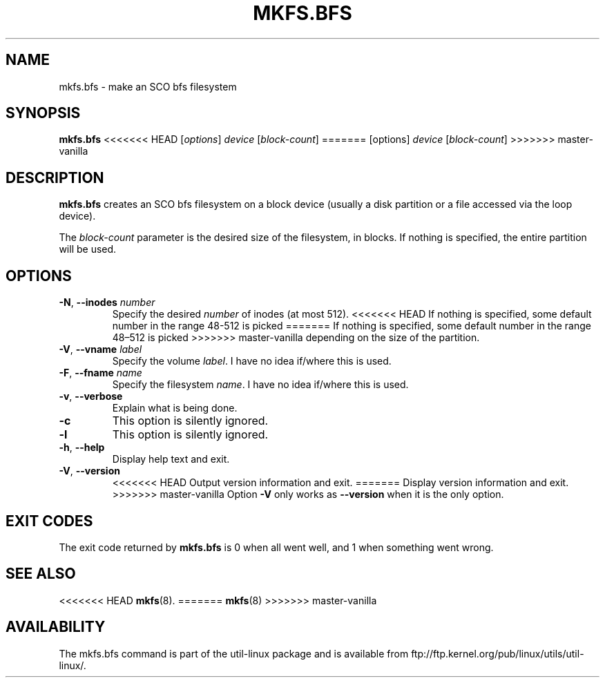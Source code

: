 .\" Copyright 1999 Andries E. Brouwer (aeb@cwi.nl)
.\" May be freely distributed.
.TH MKFS.BFS 8 "July 2011" "util-linux" "System Administration"
.SH NAME
mkfs.bfs \- make an SCO bfs filesystem
.SH SYNOPSIS
.B mkfs.bfs
<<<<<<< HEAD
.RI [ options ] " device " [ block-count ]
=======
.RI [options] " device " [ block-count ]
>>>>>>> master-vanilla
.SH DESCRIPTION
.B mkfs.bfs
creates an SCO bfs filesystem on a block device
(usually a disk partition or a file accessed via the loop device).
.PP
The
.I block-count
parameter is the desired size of the filesystem, in blocks.
If nothing is specified, the entire partition will be used.
.SH OPTIONS
.TP
.BR \-N , " \-\-inodes " \fInumber\fR
Specify the desired \fInumber\fR of inodes (at most 512).
<<<<<<< HEAD
If nothing is specified, some default number in the range 48-512 is picked
=======
If nothing is specified, some default number in the range 48\(en512 is picked
>>>>>>> master-vanilla
depending on the size of the partition.
.TP
.BR \-V , " \-\-vname " \fIlabel\fR
Specify the volume \fIlabel\fR.  I have no idea if/where this is used.
.TP
.BR \-F , " \-\-fname " \fIname\fR
Specify the filesystem \fIname\fR.  I have no idea if/where this is used.
.TP
.BR \-v , " \-\-verbose"
Explain what is being done.
.TP
.B \-c
This option is silently ignored.
.TP
.B \-l
This option is silently ignored.
.TP
.BR \-h , " \-\-help"
Display help text and exit.
.TP
.BR \-V , " \-\-version"
<<<<<<< HEAD
Output version information and exit.
=======
Display version information and exit.
>>>>>>> master-vanilla
Option
.B \-V
only works as
.B \-\-version
when it is the only option.
.SH "EXIT CODES"
The exit code returned by
.B mkfs.bfs
is 0 when all went well, and 1 when something went wrong.
.SH "SEE ALSO"
<<<<<<< HEAD
.BR mkfs (8).
=======
.BR mkfs (8)
>>>>>>> master-vanilla
.SH AVAILABILITY
The mkfs.bfs command is part of the util-linux package and is available from
ftp://ftp.kernel.org/pub/linux/utils/util-linux/.
